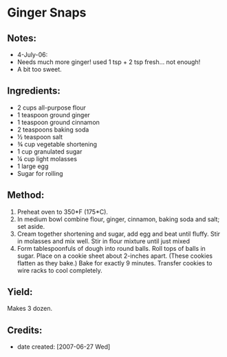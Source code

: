 #+STARTUP: showeverything
* Ginger Snaps

** Notes:
- 4-July-06:
- Needs much more ginger! used 1 tsp + 2 tsp fresh... not enough!
- A bit too sweet.

** Ingredients:
- 2 cups all-purpose flour
- 1 teaspoon ground ginger
- 1 teaspoon ground cinnamon
- 2 teaspoons baking soda
- ½ teaspoon salt
- ¾ cup vegetable shortening
- 1 cup granulated sugar
- ¼ cup light molasses
- 1 large egg
- Sugar for rolling

** Method:
1. Preheat oven to 350*F (175*C).
2. In medium bowl combine flour, ginger, cinnamon, baking soda and salt; set aside.
3. Cream together shortening and sugar, add egg and beat until fluffy. Stir in molasses and mix well. Stir in flour mixture until just mixed
4. Form tablespoonfuls of dough into round balls. Roll tops of balls in sugar. Place on a cookie sheet about 2-inches apart. (These cookies flatten as they bake.) Bake for exactly 9 minutes. Transfer cookies to wire racks to cool completely. 

** Yield:
Makes 3 dozen.

** Credits:
- date created: [2007-06-27 Wed]
